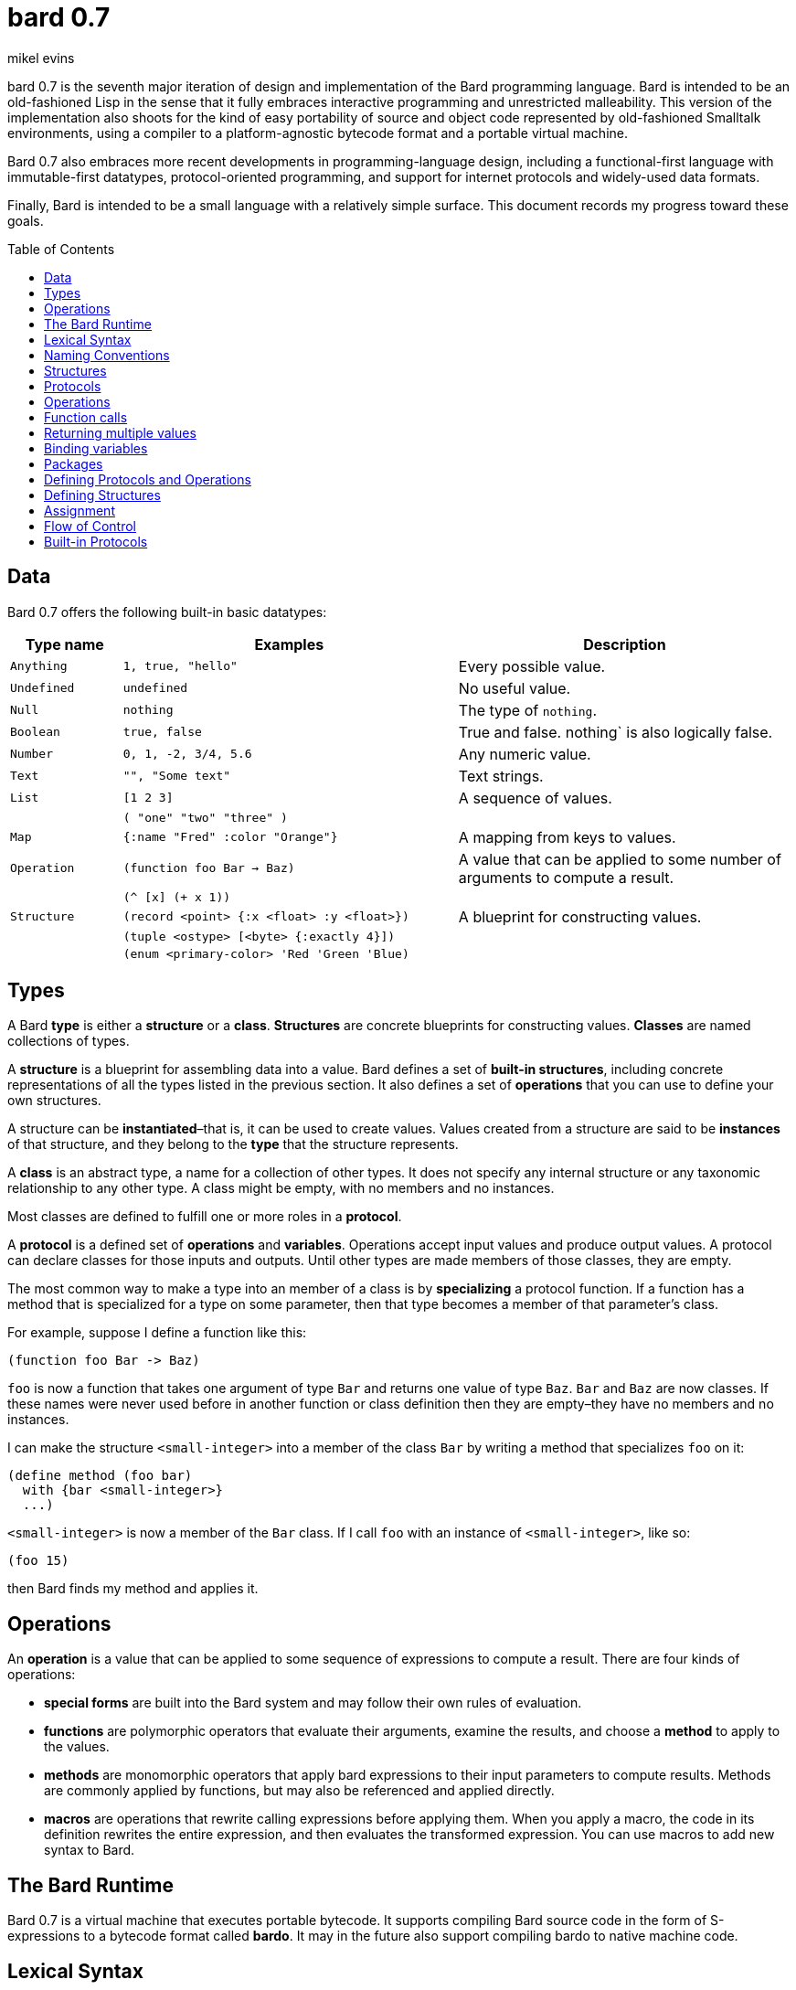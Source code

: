 = bard 0.7
mikel evins
:toc: preamble
:toclevels: 1

bard 0.7 is the seventh major iteration of design and implementation of
the Bard programming language. Bard is intended to be an old-fashioned
Lisp in the sense that it fully embraces interactive programming and
unrestricted malleability. This version of the implementation also
shoots for the kind of easy portability of source and object code
represented by old-fashioned Smalltalk environments, using a compiler to
a platform-agnostic bytecode format and a portable virtual machine.

Bard 0.7 also embraces more recent developments in programming-language
design, including a functional-first language with immutable-first
datatypes, protocol-oriented programming, and support for internet
protocols and widely-used data formats.

Finally, Bard is intended to be a small language with a relatively
simple surface. This document records my progress toward these goals.

== Data

Bard 0.7 offers the following built-in basic datatypes:

[cols=".<1m,.^3m,.>3",options="header",]
|===
|Type name |Examples |Description
|Anything | 1, true, "hello" |Every possible value.
|Undefined |undefined |No useful value.
|Null |nothing |The type of `nothing`.
|Boolean |true, false  |True and false. nothing` is also logically false.
|Number |0, 1, -2, 3/4, 5.6 |Any numeric value.
|Text | "", "Some text" |Text strings.
|List |[1 2 3] |A sequence of values.
||( "one" "two" "three" )|
|Map |{:name "Fred" :color "Orange"} | A mapping from keys to values.
|Operation |(function foo Bar -> Baz)  |A value that can be applied to some number of arguments to compute a result.
||(^ [x] (+ x 1))|
|Structure |(record <point> {:x <float> :y <float>}) |A blueprint for constructing values.
| |(tuple <ostype> [<byte> {:exactly 4}]) |
| |(enum <primary-color> 'Red 'Green 'Blue) |
|===

== Types

A Bard *type* is either a *structure* or a *class*. *Structures* are
concrete blueprints for constructing values. *Classes* are named
collections of types.

A *structure* is a blueprint for assembling data into a value. Bard
defines a set of *built-in structures*, including concrete
representations of all the types listed in the previous section. It also
defines a set of *operations* that you can use to define your own
structures.

A structure can be *instantiated*–that is, it can be used to create
values. Values created from a structure are said to be *instances* of
that structure, and they belong to the *type* that the structure
represents.

A *class* is an abstract type, a name for a collection of other types.
It does not specify any internal structure or any taxonomic relationship
to any other type. A class might be empty, with no members and no
instances.

Most classes are defined to fulfill one or more roles in a *protocol*.

A *protocol* is a defined set of *operations* and *variables*.
Operations accept input values and produce output values. A protocol can
declare classes for those inputs and outputs. Until other types are made
members of those classes, they are empty.

The most common way to make a type into an member of a class is by
*specializing* a protocol function. If a function has a method that is
specialized for a type on some parameter, then that type becomes a
member of that parameter's class.

For example, suppose I define a function like this:

....
(function foo Bar -> Baz)
....

`foo` is now a function that takes one argument of type `Bar` and
returns one value of type `Baz`. `Bar` and `Baz` are now classes. If
these names were never used before in another function or class
definition then they are empty–they have no members and no instances.

I can make the structure `<small-integer>` into a member of the class
`Bar` by writing a method that specializes `foo` on it:

....
(define method (foo bar)
  with {bar <small-integer>}
  ...)
....

`<small-integer>` is now a member of the `Bar` class. If I call `foo`
with an instance of `<small-integer>`, like so:

....
(foo 15)
....

then Bard finds my method and applies it.

== Operations

An *operation* is a value that can be applied to some sequence of
expressions to compute a result. There are four kinds of operations:

* *special forms* are built into the Bard system and may follow their
own rules of evaluation.
* *functions* are polymorphic operators that evaluate their arguments,
examine the results, and choose a *method* to apply to the values.
* *methods* are monomorphic operators that apply bard expressions to
their input parameters to compute results. Methods are commonly applied
by functions, but may also be referenced and applied directly.
* *macros* are operations that rewrite calling expressions before
applying them. When you apply a macro, the code in its definition
rewrites the entire expression, and then evaluates the transformed
expression. You can use macros to add new syntax to Bard.

== The Bard Runtime

Bard 0.7 is a virtual machine that executes portable bytecode. It
supports compiling Bard source code in the form of S-expressions to a
bytecode format called *bardo*. It may in the future also support
compiling bardo to native machine code.

== Lexical Syntax

=== Named Constants

*Named constants* are *names* that are defined in all lexical contexts,
and that always refer to the same value. 4 of them are defined by the
Bard language:

[cols=",",options="header",]
|===
|Name |Description
|nothing |The empty list, set, or map.
|true |The Boolean true value.
|false |The Boolean false value.
|undefined |The absence of any useful value
| |
|===

=== Numbers

*Numbers* are numeric values including integers, ratios, decimal
numbers, and bytes. Bard 0.7 defines several built in numeric
structures.

[cols=",,",options="header",]
|===
|Values |Structure |Notes
|0, 100, -2 |<small-integer> |Integers that can be conveniently
represented by a machine word

|9999999999999999999 |<big-integer> |Unlimited-precision integers

|2/3 |<ratio> |Fractional number represented by ratios of integers

|0.1 |<float> |Decimal numbers represented as floating-point values

|#<byte>3 |<byte> |8-bit bytes
|===

=== Names

*Names* are values that Bard uses to name elements of the language such
as functions, variables, and special forms, or to represent certain
kinds of name-like data, such as files and network resources. There are
three kinds of names:

[cols=",,",options="header",]
|===
|Examples |Structure |Notes
|`foo`, `Bar`, `<symbol>` |`<symbol>` |Names used for variables,
functions, and so on

|`:type`, `:Family` |`<keyword>` |Names that always evaluate to
themselves

|`@file:///tmp/`,~@https://barcode.net~ |`<uri>` |URIs
|===

=== Lists

Lists are sequences of values, addressable by index. `List` is a class,
not a structure, and its members include several different structures
that represent sequences of values. Instances of `List` participate in
the `Listing` protocol.

Some lists are mutable; others are immutable.

[cols=",,",options="header",]
|===
|Examples |Structure |Notes
|(…) |`<cons>` |Singly-linked lists
|[…] |`<vector>` |One-dimensional arrays
|"…" |`<string>` |See "Text Strings", below
|===

=== Text Strings

Text strings are Lists of characters. They participate in the `Listing`
protocol and so all List operations work on them, but they also
participate in the `TextProcessing` protocol, which adds numerous
operations specialized for handling text.

Like `List`, `Text` is a class, not a structure, and there may be
several different structures that implement it.

[cols=",,",options="header",]
|===
|Examples |Structure |Notes
|"…" |`<string>` |`<string>` is just one possible structure representing
Text.
|===

=== Characters

Characters are the atomic elements of text strings. The class
`Character` comprises the structure used to represent them.

[cols=",,",options="header",]
|===
|Examples |Structure |Notes
|`#\A`, `#\z`, `#\space` |`<character>` |A Bard implementation may
support several different Character structures
|===

=== Maps

Maps are data structures that associate *keys* with *values*. The `Map`
class comprises several structures that map keys to values with
different storage and performance characteristics.

Some maps are mutable; others are immutable.

[cols=",,",options="header",]
|===
|Examples |Structure |Notes
|`{}`, `{:name "Fred" :age 35}` |`<wb-map>` |Bard supports several
mutable and immutable types of maps
|===

=== Functions

Functions are operations that select methods to apply based on an
examination of the values of their arguments. You can create a function
using the `function` special form, but until you add methods to it, it
cannot actually compute anything.

Following is an expression that creates a named function and its input
and output classes:

....
(function foo Bar -> Baz)
....

=== Methods

The special form named `^` ("caret" or "lambda") constructs a *method*,
also known as a *monomophic function*. A method is a procedure that can
be applied to some sequence of values to compute a result.

The most common use of methods is as the code that a specialized
function actually executes when it matches the attributes of some set of
inputs, but you can also construct and apply methods directly.

Following is an expression that creates a method that squares its input:

....
(^ [x] (* x x))
....

== Naming Conventions

Bard uses some naming conventions that are not strictly enforced by the
compiler, but which are strongly encouraged for the sake of clarity.

=== Constants

....
+Pi+
+C+
+fine-structure-constant+
....

*Constants* are read-only variables.

=== Special Variables

....
*window*
*process-id*
*epoch*
....

A *special variable* is a variable that is defined in all lexical
contexts, in every package where the variable's name is visible.
Informally, you can think of special variables as global variables,
though, strictly speaking, they're not necessarily global. A special
variable's name isn't necessary lexically visible in all packages, and
in packages where the name isn't visible, the value isn't accessible.

In addition, a special variable's value is unique to each thread of
execution. If you spawn a new thread in which a special variable is
visible then the new thread can change the special variable's value
without affecting the value seen by other threads.

Finally, *binding forms* like `bind` can create bindings that *shadow* a
special variable. When you *shadow* a special variable, you've created a
local binding whose value may be different from the value in the
enclosing environment. That new binding doesn't change the value that
the special variable has in the enclosing environment; instead, it
creates a new variable with the same name, defined only in the local
environment.

=== Classes

....
List
Map
Stream
....

=== Structures

....
<character>
<cons>
<null>
<small-integer>
....

=== Predicates

....
empty?
even?
number?
....

=== Accessors

....
.active?
.name
.width
....

=== Mutators

....
replace!
reverse!
set!
.set-name!
....

== Structures

=== Records

=== Tuples

=== Enumerations

== Protocols

== Operations

=== Special Forms

=== Syntax Forms

A *syntax form* is just a special form whose evaluation rules give it a
special syntax, different from the normal function-call syntax.

=== Functions

=== Methods

=== Macros

== Function calls

== Returning multiple values

== Binding variables

== Packages

== Defining Protocols and Operations

== Defining Structures

== Assignment

== Flow of Control

== Built-in Protocols

=== Addressing

Operations on resource names and identifiers.

=== Comparing

Testing values for equality, equivalence, and sort order.

=== Converting

Constructing values of one type that are in some sense equivalent to
values of another type. Alternatively, copying values from one type to
another.

=== Creating

Constructing values from structures.

=== Listing

Operations on sequences of values.

=== Macros

Macros defined by Bard.

=== Mapping

Operations on mappings from keys to values.

=== Pairing

Operations on paired values.

=== Printing

Printing output.

=== Reading

Reading input.

=== Serializing

Converting values to a form that can be transported and stored outside
the bard runtime, and converting values in such forms back into live
Bard data in the runtime.

=== Streaming

Operations on objects that produce or consume values.

=== Tapping

Operations that convert values to streams.

=== TextProcessing

Operations on text strings.

=== Typing

Operations on types and operations on values that produce types.

